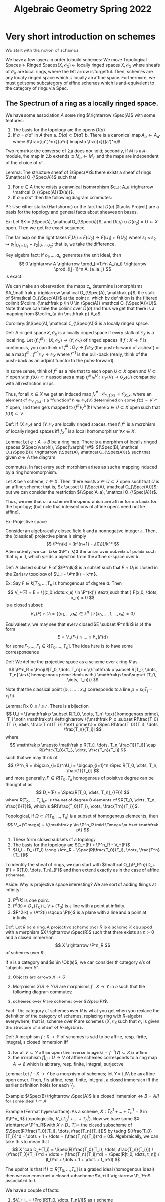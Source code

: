 #+STARTUP: nolatexpreview

#+HTML_MATHJAX: font: Asana Math
#+HTML_MATHJAX: cancel.js noErrors.js
#+HTML_HEAD: <link rel="stylesheet" href="../../css/math.css" />

#+TITLE: Algebraic Geometry Spring 2022

* Very short introduction on schemes
We start with the notion of schemes.

We have a few layers in order to build schemes: We move
Topological Spaces \(\leftarrow\) Ringed Spaces\((X, \mathcal O_X)\) \(\leftarrow\) locally ringed spaces \(X, \mathcal O_X\) where sheafs of \(\mathcal O_X\) are local rings, where the left arrow is forgetful. Then, schemes are any locally ringed space which is locally an affine space. Furthermore, we must get some subcategory of affine schemes which is anti-equivalent to the category of rings via Spec.

** The Spectrum of a ring as a locally ringed space.

We have some association \(A\) some ring \(\rightarrow \Spec(A)\) with some features:
1. The basis for the topology are the opens \(D(a)\)
2. If \(a = a'a''\) in \(A\) then
   a. \(D(a) \subset D(a')\)
   b. There is a canonical map \(A_a \leftarrow A_{a'}\) where \(\frac{(a'')^nx}{a^n} \mapsto \frac{x}{(a')^n}\)

Two remarks: the converse of 2.a does not hold; secondly, if \(M\) is a \(A\)-module, the map in 2.b extends to \(M_a \leftarrow M_{a'}\) and the maps are independent of the choice of \(a''\).

Lemma: The structure sheaf of \(\Spec(A)\): there exists a sheaf of rings \(\mathcal O_{\Spec(A)}\) such that
1. For \(a \in A\) there exists a canonical isomorphism \(c_a: A_a \rightarrow \mathcal O_{\Spec(A)}(D(a))\).
2. If \(a = a'a''\) then the following diagram commutes:

#+BEGIN_EXPORT html
<p align="center">
<img src="ag1.png" style="width:40%">
</p>
#+END_EXPORT

Pf: Use either stalks (Hartshorne) or the fact that \(D(a)\) (Stacks Project) are a basis for the topology and general facts about sheaves on bases.

Ex: Let \(X = (\Spec(A), \mathcal O_{\Spec(A)}\), and \(D(a_1) \cup D(a_2) = U \subset X\) open. Then we get the exact sequence
\begin{gather*}
    0 \rightarrow \mathcal O_X(U) \rightarrow O_X(D(a_1)) \times O_X(D(a_2)) \rightarrow \mathcal(O)_X(D(a_1a_2)) \\
    0 \rightarrow kernel \rightarrow A_{a_1} \times A_{a_2} \rightarrow A_{a_1a_2} \\
    0 \rightarrow k[x,y] \rightarrow k[x,y,x^{-1}] \times k[c,y,y^{-1}] \rightarrow k[x,y,(xy)^{-1}]
\end{gather*}

The far map on the right takes \(F(U_1) \times F(U_2) \rightarrow F(U_1) \cap F(U_2)\) where \(s_1 \times s_2 \mapsto s_1|_{U_1 \cap U_2} - s_2|_{U_1 \cap U_2}\); that is, we take the difference.

Key algebra fact: if \(a_1, \dots, a_n\) generates the unit ideal, then
\[
0 \rightarrow A \rightarrow \prod_{i=1}^n A_{a_i} \rightarrow \prod_{i,j=1}^n A_{a_ia_j}
\]
is exact.

We can make an observation: the maps \(c_a\) determine isomorphisms \(A_\mathfrak p \rightarrow \mathcal O_{\Spec(A), \mathfrak p}\), the stalk of \(\mathcal O_{\Spec(A)}\) at the point \(\mathfrak p\), which by definition is the filtered colimit \(\colim_{\mathfrak p \in U \in \Spec(A)} \mathcal O_{\Spec(A)}(U)\). Note that we can take the colimit over \(D(a)\) and thus we get that there is a mapping from \(\colim_{a \in \mathfrak p} A_a\).

Corollary: \(\Spec(A), \mathcal O_{\Spec(A)}\) is a locally ringed space.

Def: A ringed space \(X, \mathcal O_X\) is a locally ringed space if every stalk of \(\mathcal O_X\) is a local ring. Let \((f, f^\#) : (X, \mathcal O_X) \rightarrow (Y, \mathcal O_Y)\) of ringed spaces. If \(f: X \rightarrow Y\) is continuous, you can think of \(f^\#: O_Y \rightarrow f_*\mathcal O_X\) (the push-forward of a sheaf) or as a map \(f^\#: f^{-1}\mathcal O_Y \rightarrow \mathcal O_X\) where \(f^{-1}\) is the pull-back (really, think of the push-back as an adjoint functor to the puhs-forward).

In some sense, think of \(f^\#\) as a rule that to each open  \(U \subset X\) open and \(V \subset Y\) open with \(f(U) \subset V\) associates a map \((f^\#)^U_V: \mathcal O_Y(V) \rightarrow O_X(U)\) compatible with all restriction maps.

Thus, for all \(x \in X\) we get an induced map \(f^\#_x: \mathcal O_{Y, f(x)} \rightarrow \mathcal O_{X, x}\), where an element of \(\mathcal O_{Y, f(x)}\) is a "function" \(h \in \mathcal O_Y(V)\) determined on some \(f(x) = V \subset Y\) open, and then gets mapped to \((f^\#)^U_V(h)\) where \(x \in U \subset X\) open such that \(f(U) \subset V\).

Def: If \((X, \mathcal O_X)\) and \((Y, \mathcal O_Y\) are locally ringed spaces, then \(f, f^\#\) is a morphism of locally ringed spaces iff \(f^\#_X\) is a local homomorphism \(\forall x \in X\).

Lemma: Let \(\varphi: A \rightarrow B\) be a ring map. There is a morphism of locally ringed spaces \(\Spec(\varphi), \Spec(\varphi)^\#\):  \((\Spec(B), \mathcal O_{\Spec(B)}) \rightarrow (\Spec(A), \mathcal O_{\Spec(A)})\) such that given \(a \in A\) the diagram
#+BEGIN_EXPORT html
<p align="center">
<img src="ag2.png" style="width:50%">
</p>
#+END_EXPORT
commutes. In fact every such morphism arises as such a mapping induced by a ring homomorphism.

Let \(X\) be a scheme, \(x \in X\). Then, there exists \(x \in U \subset X\) open such that \(U\) is an affine scheme; that is, \(x \subset U (\Spec(A), \mathcal O_{\Spec(A)})\); but we can consider the restriction \((\Spec(A_a), \mathcal O_{\Spec(A)})\).

Thus, we see that on a scheme the opens which are affine form a basis for the topology; (but note that intersections of affine opens need not be affine).

Ex: Projective space.

Consider an algebraically closed field \(k\) and a nonnegative integer \(n\). Then, the (classical) projective plane is simply
\[
    \P^n(k) = (k^{n+1} - \{0\})/k^*
\]
Alternatively, we can take \(\P^n(k)\) the union over subsets of points such that \(x_i \neq 0\), which yields a bijection from the affine \(n\)-space over \(k\).

Def: A closed subset \(E\) of \(\P^n(k)\) is a subset such that \(E \cap U_i\) is closed in the Zarisky topology of \(U_i - \A^n(k) = k^n\).

Ex: Say \(F \in k[T_0, \dots, T_n\) is homogenous of degree \(d\). Then
\[
    V_+(F) = E = \{(x_0:\dots:x_n) \in \P^(k)\} \text{ such that } F(x_0, \dots, x_n) = 0
\]
is a closed subset:
\[
    V_+(F) \cap U_i = \{(a_1, \dots, a_n) \in k^n \mid F(x_0, \dots, 1, \dots, x_n) = 0\}
\]

Equivalently, we may see that every closed \(E \subset \P^n(k)\) is of the form
\[
    E = V_+(F_1) \cap \dots \cap V_+(F(t))
\]
for some \(F_1, \dots, F_t \in k[T_0, \dots, T_n]\). The idea here is to have some correspondence
#+BEGIN_EXPORT html
<p align="center">
<img src="ag3.png" style="width:50%">
</p>
#+END_EXPORT

Def: We define the projective space as a scheme over a ring \(R\) as
\[
    \P^n_R = \Proj(R[T_0, \dots, T_n]) = \{\mathfrak p \subset R[T_0, \dots, T_n] \text{ homogenous prime ideals with } \mathfrak p \not\supset (T_0, \dots, T_n)\}
\]

Note that the classical point \((x_1:\dots:x_n)\) corresponds to a line \(p = (x_iT_j - x_jT_i)\).

Lemma: Fix \(0 \leq i \leq n\). There is a bijection
\[
    U_i = \{\mathfrak p \subset R[T_0, \dots, T_n] \text{ homogenous prime}, T_i \notin \mathfrak p\} \leftrightarrow \{\mathfrak P_o \subset R[\frac{T_0}{T_i}, \dots, \frac{T_n}{T_i}] \text{ prime}\} = \Spec R[\frac{T_0}{T_i}, \dots, \frac{T_n}{T_i}]
\]
where
\[
\mathfrak p \mapsto \mathfrak p R[T_0, \dots, T_n, \frac{1}{T_i}] \cap R[\frac{T_0}{T_i}, \dots, \frac{T_n}{T_i}]
\]
such that we may think of
\[
    \P^n_R = \bigcup_{i=0}^nU_i = \bigcup_{i=1}^n \Spec R[T_0, \dots, T_n, \frac{1}{T_i}]
\]
and more generally, \(F \in R[T_0, T_n\) homogenous of poisitive degree can be thought of as
\[
    D_+(F) = \Spec(R[T_0, \dots, T_n]_{(F)})
\]
where \(R[T_0, \dots, T_n]_{(F)}\) is the set of degree 0 elements of \(R[T_0, \dots, T_n, \frac{1}{F}]\), which is \(R[\frac{T_0}{T_i}, \dots, \frac{T^n}{T_i}]\).

Topological, if \(\Omega \subset R[T_0, \dots, T_n]\) is a subset of homogenous elemeents, then
\[
    V_+(\Omega) = \{\mathfrak p \in \P^n_R \mid \Omega \subset \mathfrak p\}
\]

1. These form closed subsets of a topology
2. The basis for the topology are \(D_+(F) = \P^n_R - V_+(F)\)
3. \(U_i = D_+(T_i) \cong \A^n_R = \Spec(R[\frac{T_0}{T_i}, \dots, \frac{T^n}{T_i}])\)

To identify the sheaf of rings, we can start with \(\mathcal O_{\P_R^n}(D_+(F) = R[T_0, \dots, T_n]_(F)\) and then extend exactly as in the case of affine schemes.

Aside: Why is projective space interesting? We are sort of adding things at infinity!

1. \(P^0(k)\) is one point.
2. \(P^1(k) = D_+(T_0) \sqcup V+(T_0)\) is a line with a point at infinity.
3. \(P^2(k) = \A^2(l) \sqcup \P(k)\) is a plane with a line and a point at infinity.

Def: Let \(R\) be a ring. A projective scheme over \(R\) is a scheme \(X\) equipped with a morphism \(X \rightarrow \Spec(R)\) such that there exists an \(n > 0\) and a closed immersion
\[
    X \rightarrow \P^n_R
\]
of schemes over \(R\).

If \(e\) is a category and \(s \in \Ob(e)\), we can consider th category \(e/s\) of "objects over \(S\)".
    1. Objects are arrows \(X \rightarrow S\)
    2. Morphisms \(X/S \rightarrow Y/S\) are morphisms \(f: X \rightarrow Y\) in \(e\) such that the following diagram commutes:
       #+BEGIN_EXPORT html
       <p align="center">
       <img src="ag4.png" style="width:30%">
       </p>
       #+END_EXPORT
    3. schemes over \(R\) are schemes over \(\Spec(R)\).


Fact: The category of schemes over \(R\) is what you get when you replace the definition of the category of schemes, replacing ring with \(R\)-algebra everywhere; that is, scheme over \(R\) are schemes \((X, \mathcal O_X\) such that \(\mathcal O_x\) is given the structure of a sheaf of \(R\)-algebras.

Def: A morphism \(f: X \rightarrow Y\) of schemes is said to be affine, resp. finite, integral, a closed immersion iff
1. for all \(V \subset Y\) affine open the inverse image \(U = f^{-1}(V) \subset X\) is affine
2. the morphism \(f|_U: U \rightarrow V\) of affine schemes corresponds to a ring map \(A \rightarrow B\) which is abitrary, resp. finite, integral, surjective

Lemma: Let \(f: X \rightarrow Y\) be a morphism of schemes; let \(Y = \bigcup V_j\) be an affine open cover. Then, \(f\) is affine, resp. finite, integral, a closed immersion iff the earlier definition holds for each \(V_j\).

Example: \(\Spec(B) \rightarrow \Spec(A)\) is a closed immersion \(\iff\) \(B = A/I\) for some ideal \(I \subset A\).

Example (Fermat hypersurface): As a scheme, \(X: T_0^1 + \dots + T_n^1 = 0\) in \(\P^n_R\) (topologically, \(V_+(T_0^1 + \dots + T_n^1\)). Now we have some \(X \rightarrow \P^n_R\) with \(X \cap D_+(T_i) = \) the closed subscheme of \(\Spec(R[\frac{T_0}{T_i}, \dots, \frac{T_n}{T_i}])\) by taking \((\frac{T_0}{T_i})^d + \dots + 1 + \dots + (\frac{T_n}{T_i})^d = 0\). Algebraically, we can take this to mean that
\[
    X \cap D_+(T_i) = \Spec(R[\frac{T_0}{T_i}, \dots, \frac{T_n}{T_i}]) / (\frac{T_0}{T_i})^d + \dots + (\frac{T_n}{T_i})^d) = \Spec(R[t_0, \dots, t_n]) / (t_0^d + \dots + 1 + \dots + t_n^d)
\]

The upshot is that if \(I \subset R[T_0, \dots, T_n]\)  is a graded ideal (homogenous ideal) then we can construct a closed subscheme \(V_+(I) \rightarrow \P_R^n\) associated to \(I\).

We have a couple of facts:
1. \(V_+(I_ = \Proj(R[T_0, \dots, T_n]/I)\) as a scheme
2. Every closed subscheme \(X \subset \P^n_R\) is equal to \(V_+(I)\) as a scheme for some \(I\)

Def: A morphism \(f: X \rightarrow Y\) of schemes is locally of finite type iff for all \(U \subset X, V \subset Y\) affine open \(f(U) \subset V\) the corresponding ring map \((f^\#)^U_V: \mathcal O_y(V) \rightarrow \mathcal{O}_X(U)\) as a ring map of finite type.

Lemma: If for all \(x \in X\), there is some \(x \in U \subset X\), \(V \subset Y\) affine open, \(f(U) \subset V\) such that if \((f^\#)^U_V: \O_Y(V) \rightarrow \O_X(U)\) is of finite type, then \(f\) is of finite type.

Proof: Let \(U \subset X, V \subset Y\) be affine open, \(f(U) \subset V\). We have the following steps:
1. For all \(x \in U\) pick \(x \in U_x \subset X, V_x \subset Y\) affine open, \(f(U_x) \subset V_x\) and \((f^\#)^{U_x}_{V_x}: \O_Y(V_x) \rightarrow \O_X(U_x)\) finite type.
2. We may assume \(U_X \subset U\).

   Proof: Write \(U_x = \Spec(B_x)\). Then we may pick \(b_x \in B_x = \O_X(U_x)\) such that \(x in D(b_x) \subset U_x \cap U \subset U_x\). But we know that the mapping \(\O_Y(V_x) \rightarrow B_x\) is finite type, and the mapping \(B_x \rightarrow \O_X(D(b_x)) = (B_x)_{b_x}\) is a finite ring map due to localization.
3. Write \(U = \Spec(B)\). We may assume \(U_x = D(b_x)\) for some \(b_x \in B\).

   Proof: Pick \(b_x \in B\) such that \(D(b_x) \subset U_x \subset U\). Correspondingly, we have some mapping \(b_x \in B \mapsto \overline{b}_x\), so \(D(\overline{b}_x = D(b_x)\), so we get that \(B_{b_x} \cong (B_x)_{\overline{b}_x}\).
4. Write \(V = \Spec(A)\). Then, we may assume \(V_x = D(a_x)\) for some \(a_x \in A\).

   Proof: Repeat steps 2, 3 but now on \(Y\) and use the fact that \(\varphi: A \rightarrow B\) satisfies that \(\Spec(\varphi^-1(D(a))) = D(\varphi(a))\)
5. Put everything together: for all \(x \in U = \Spec(B)\), we have the following diagram:
   #+BEGIN_EXPORT html
   <p align="center">
   <img src="ag5.png" style="width:25%">
   </p>
   #+END_EXPORT
    We have another algebra fact: \(A \rightarrow B\) ring map for all \(\mathfrak q \subset B\) prime there exists \(b \in B, b \not\in \mathfrak q\) such that \(A \rightarrow B_b\) finite type then \(A \rightarrow  B\) is of finite type.

    The ideal for the algebra fact is that \(S = \{b: B_b \text{ is finite type over } A\}\) generates the unit ideal in \(B\), so pick \(b_1, \dots, b_m \in S\) and \(c_1, \dots, c_m \in B\) such that \(1 = b_1c_1 + \dots + b_mc_m\). For each \(j\) we have that there is some \(b_{j_1}, \dots, b_{j_{n_j}}\) such that \(B_{b_j}\) is generated by \(b_j, \frac{1}{b_j}, b_{j_1}, \dots, b_{j_{n_j}}\). Set now \(B'\) to be the \(A\)-subalgebra of \(B\) generated by \(b_1c_1, \dots, b_nc_n, b_{j_i}\). Then, we have
    #+BEGIN_EXPORT html
    <p align="center">
    <img src="ag6.png" style="width:80%">
    </p>
    #+END_EXPORT

Note: the above holds for locally of finite presentation, locally quasi-finite, flat, smooth, etale, unramified, lci, etc.

** Fiber Products

Let \(e\) be a category. Consider a diagram in \(e\):

The fiber product of \(f\) and \(g\) is an object \(Y \times_S X\) of \(e\) together with morphisms \(Y \times_S X \rightarrow  Y\), \(Y \times_S X \rightarrow X\) ... TODO

Thm: The category of schemes has fiber products.

Proof: Omitted, but you can sort of turn the following remarks around!

Rmk: The category of schemes also has a final object, namely \(\Spec(\Z)\); it follows that all finite limits of schemes exist.

If we have affine schemes, \(X, Y, S\) then \(X \times_S Y\) is the spectrum of the tensor product:
#+BEGIN_EXPORT html
<p align="center">
<img src="ag7.png" style="width:50%">
</p>
#+END_EXPORT

Furthermore, suppose that we have opens \(U, V, W\) in the same situation:
#+BEGIN_EXPORT html
<p align="center">
<img src="ag8.png" style="width:40%">
</p>
#+END_EXPORT
Then, we have that \(V \times_W U = q^{-1}(V) \cap p^{-1}(U)\) as schemes! See Hartshorne for more details.

Warning! The topological space of \(Y \times_S X\) is not the fiber product of the topological spaces of \(X, Y, S\).

Example: \(S \in \Spec(R)\), \(\A^n_S = \A^n_R = \Spec(R[x_1, \dots, x_n])\). Then, \(\A^{n+m}_S = \A^n_S \times_S \A^m_S = \Spec(R[x_1, \dots, x_n] \otimes_R R[y_1, \dots, y_m])\)

We move on to the base change functor. Let \(\mathcal C\) be a category with finite products. The base change functor takes
\[
    \mathcal C / S \rightarrow \mathcal C / S', (X/S) \mapsto X \times_S S' / S'
\]

Base change allows us to do things over a lot of different fields! You can take schemes over \(\Z\) to schemes over \(\C\), \(\Q\), \(\overline{F}_p\), etc, so we can do number theory or geometry or whatever.

Now we talk about scheme theoretic fibers in particular. Suppose that we have \(X\) a scheme over a ring \(R\), and we have a prime ideal \(\mathfrak p \subset R\) corresponding to \(s \in S \in \Spec(R)\).
#+BEGIN_EXPORT html
<p align="center">
<img src="ag9.png" style="width:40%">
</p>
#+END_EXPORT
Then, \(X_s\) is called the scheme theoretic fiber, and this construct can be generalized to a general scheme if we'd like.

Lemma: The map \(X_s \rightarrow X\) maps the topological space \(X_s\) homeomorphically onto the fiber \(f^{-1}(\{s\}) \subset X\)

Proof: On affince pieces we saw this with algebraic techniques. For general schemes take affine covers.

Separation axioms:

We say a morphism \(f: X \rightarrow S\) of schemes is separated iff the diagonal
\[
    \Delta_f: X \rightarrow X \times_S X
\]
is a closed immersion.

Lemma: A morphism between affines is separated.

Proof: Suppose you have \(A \rightarrow B\) giving \(X = \Spec(B) \rightarrow S = \Spec(A)\). Then, we have that \(X \rightarrow X \times_S X\) corresponds to \(\Spec(B) \rightarrow  \Spec(B \otimes_A B\), which induces a map \(B \otimes_A B \rightarrow B\) which is surjective, so we get a closed immersion.

We now have access to a fun fact: if \(S\) is affine and separated, then the intersecion of affine opens of \(X\) is also separated.

Proof: Let \(U, U' \subset X\) be affine open. Then,
\[
    U \cap U' = \Delta^{-1}(pr_1^{-1}(U) \cap pr_2^{-1}(U')) = \Delta^{-1}(U \times_S U')
\]

Example: \(\P^n_R\) is separated over \(R\).

| \(\P^1_\C\)                                | \(\P^1_\C\)    |
| U_0 = \Delta^{-1}(U_0 \times U_0)          | U_0 \times U_0 |
| U_0 \cap U_1= \Delta^{-1}(U_0 \times U_1)  | U_0 \times U_0 |
| U_0 \cap U_1 = \Delta^{-1}(U_1 \times U_0) | U_0 \times U_0 |
| U_1 = \Delta^{-1}(U_10 \times U_1)         | U_0 \times U_0 |

Def: A morphism \(f: X \rightarrow  S\) of schemes is universally closed iff for TPDP

Theorem: \(\P^n_R \rightarrow  \Spec(R)\) is universally closed.

* Moduli
* Coherent cohomology
* Rational points and heights
* Intersection theory
* Group schemes
* Mordell-Weil (time permitting)
